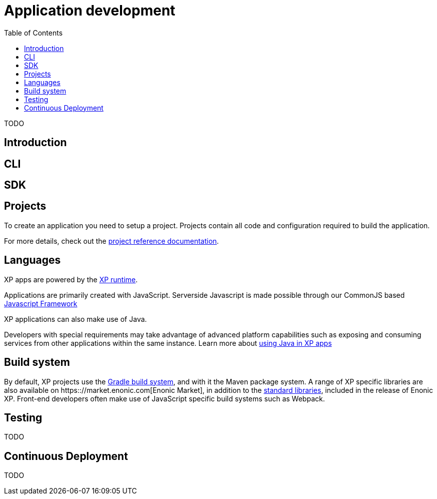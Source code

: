 = Application development
:toc: right
:imagesdir: images

TODO

== Introduction


== CLI


== SDK


== Projects

To create an application you need to setup a project.
Projects contain all code and configuration required to build the application.

For more details, check out the <<../reference/projects/index#,project reference documentation>>.

== Languages

XP apps are powered by the <<../runtime/index#,XP runtime>>.

Applications are primarily created with JavaScript.
Serverside Javascript is made possible through our CommonJS based <<javascript#,Javascript Framework>>

XP applications can also make use of Java.

Developers with special requirements may take advantage of advanced platform capabilities such as exposing and consuming services from other applications within the same instance.
Learn more about <<java#,using Java in XP apps>>


== Build system

By default, XP projects use the https://gradle.org[Gradle build system], and with it the Maven package system.
A range of XP specific libraries are also available on https:://market.enonic.com[Enonic Market], in addition to the <<../api/index#,standard libraries>>, included in the release of Enonic XP.
Front-end developers often make use of JavaScript specific build systems such as Webpack.


== Testing

TODO

== Continuous Deployment

TODO
